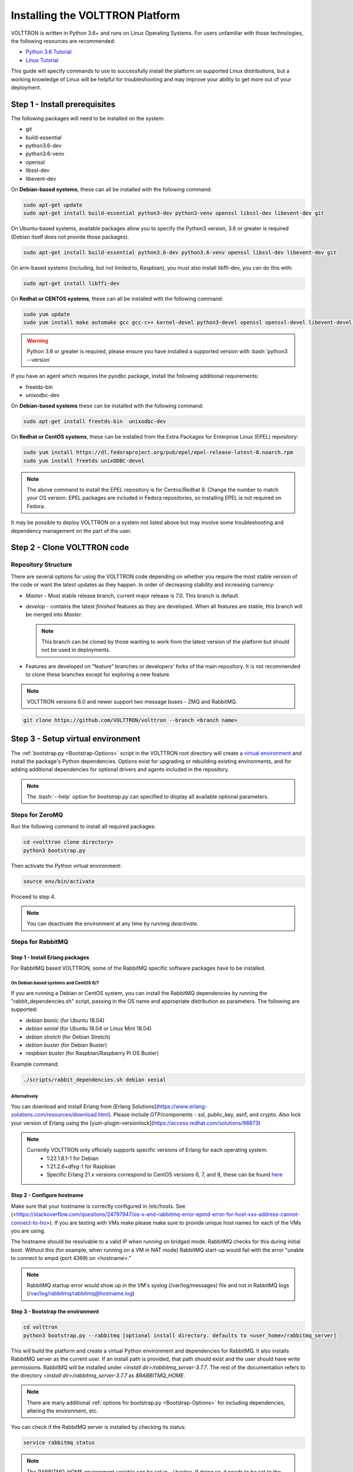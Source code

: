 .. _Platform-Installation:

.. role:: bash(code)
   :language: bash

================================
Installing the VOLTTRON Platform
================================

VOLTTRON is written in Python 3.6+ and runs on Linux Operating Systems.  For users unfamiliar with those technologies,
the following resources are recommended:

-   `Python 3.6 Tutorial <https://docs.python.org/3.6/tutorial/>`_
-   `Linux Tutorial <http://ryanstutorials.net/linuxtutorial>`_

This guide will specify commands to use to successfully install the platform on supported Linux distributions, but a
working knowledge of Linux will be helpful for troubleshooting and may improve your ability to get more out of your
deployment.


.. _Platform-Prerequisites:

Step 1 - Install prerequisites
==============================

The following packages will need to be installed on the system:

*  git
*  build-essential
*  python3.6-dev
*  python3.6-venv
*  openssl
*  libssl-dev
*  libevent-dev

On **Debian-based systems**, these can all be installed with the following command:

.. code-block:: bash

       sudo apt-get update
       sudo apt-get install build-essential python3-dev python3-venv openssl libssl-dev libevent-dev git

On Ubuntu-based systems, available packages allow you to specify the Python3 version, 3.6 or greater is required
(Debian itself does not provide those packages).

.. code-block:: bash

       sudo apt-get install build-essential python3.6-dev python3.6-venv openssl libssl-dev libevent-dev git


On arm-based systems (including, but not limited to, Raspbian), you must also install libffi-dev, you can do this with:

.. code-block:: bash

       sudo apt-get install libffi-dev

On **Redhat or CENTOS systems**, these can all be installed with the following
command:

.. code-block:: bash

   sudo yum update
   sudo yum install make automake gcc gcc-c++ kernel-devel python3-devel openssl openssl-devel libevent-devel git

.. warning::
   Python 3.6 or greater is required, please ensure you have installed a supported version with :bash:`python3 --version`

If you have an agent which requires the pyodbc package, install the following additional requirements:

*  freetds-bin
*  unixodbc-dev

On **Debian-based systems** these can be installed with the following command:

.. code-block:: bash

    sudo apt-get install freetds-bin  unixodbc-dev

On **Redhat or CentOS systems**, these can be installed from the Extra Packages for Enterprise Linux (EPEL) repository:

.. code-block:: bash

    sudo yum install https://dl.fedoraproject.org/pub/epel/epel-release-latest-8.noarch.rpm
    sudo yum install freetds unixODBC-devel

.. note::
    The above command to install the EPEL repository is for Centos/Redhat 8. Change the number to match your OS version.
    EPEL packages are included in Fedora repositories, so installing EPEL is not required on Fedora.

It may be possible to deploy VOLTTRON on a system not listed above but may involve some troubleshooting and dependency
management on the part of the user.


Step 2 - Clone VOLTTRON code
============================


.. _Repository-Structure:

Repository Structure
--------------------

There are several options for using the VOLTTRON code depending on whether you require the most stable version of the
code or want the latest updates as they happen. In order of decreasing stability and increasing currency:

* `Master` - Most stable release branch, current major release is 7.0.  This branch is default.
* `develop` - contains the latest `finished` features as they are developed.  When all features are stable, this branch
  will be merged into `Master`.

  .. note::

     This branch can be cloned by those wanting to work from the latest version of the platform but should not be
     used in deployments.

* Features are developed on “feature” branches or developers' forks of the main repository.  It is not recommended to
  clone these branches except for exploring a new feature.

.. note::

    VOLTTRON versions 6.0 and newer support two message buses - ZMQ and RabbitMQ.

.. code-block:: bash

    git clone https://github.com/VOLTTRON/volttron --branch <branch name>


Step 3 - Setup virtual environment
==================================

The :ref:`bootstrap.py <Bootstrap-Options>` script in the VOLTTRON root directory will create a
`virtual environment <https://docs.python-guide.org/dev/virtualenvs/>`_ and install the package's Python dependencies.
Options exist for upgrading or rebuilding existing environments, and for adding additional dependencies for optional
drivers and agents included in the repository.

.. note::

    The :bash:`--help` option for `bootstrap.py` can specified to display all available optional parameters.


.. _ZeroMQ-Install:

Steps for ZeroMQ
----------------

Run the following command to install all required packages:

.. code-block:: bash

    cd <volttron clone directory>
    python3 bootstrap.py

Then activate the Python virtual environment:

.. code-block:: bash

    source env/bin/activate

Proceed to step 4.

.. note::

    You can deactivate the environment at any time by running `deactivate`.


.. _RabbitMQ-Install:

Steps for RabbitMQ
------------------


Step 1 - Install Erlang packages
^^^^^^^^^^^^^^^^^^^^^^^^^^^^^^^^

For RabbitMQ based VOLTTRON, some of the RabbitMQ specific software packages have to be installed.


On Debian based systems and CentOS 6/7
""""""""""""""""""""""""""""""""""""""

If you are running a Debian or CentOS system, you can install the RabbitMQ dependencies by running the
"rabbit_dependencies.sh" script, passing in the OS name and appropriate distribution as parameters. The
following are supported:

*   `debian bionic` (for Ubuntu 18.04)

*   `debian xenial` (for Ubuntu 16.04 or  Linux Mint 18.04)

*   `debian stretch` (for Debian Stretch)

*   `debian buster` (for Debian Buster)

*   `raspbian buster` (for Raspbian/Raspberry Pi OS Buster)

Example command:

.. code-block:: bash

    ./scripts/rabbit_dependencies.sh debian xenial


Alternatively
"""""""""""""

You can download and install Erlang from [Erlang Solutions](https://www.erlang-solutions.com/resources/download.html).
Please include OTP/components - ssl, public_key, asn1, and crypto.
Also lock your version of Erlang using the [yum-plugin-versionlock](https://access.redhat.com/solutions/98873)

.. note::
    Currently VOLTTRON only officially supports specific versions of Erlang for each operating system:
          * 1:22.1.8.1-1 for Debian
          * 1:21.2.6+dfsg-1 for Raspbian
          * Specific Erlang 21.x versions correspond to CentOS versions 6, 7, and 8, these can be found
            `here <https://dl.bintray.com/rabbitmq-erlang/rpm/erlang>`_


Step 2 - Configure hostname
^^^^^^^^^^^^^^^^^^^^^^^^^^^

Make sure that your hostname is correctly configured in /etc/hosts.
See (<https://stackoverflow.com/questions/24797947/os-x-and-rabbitmq-error-epmd-error-for-host-xxx-address-cannot-connect-to-ho>).
If you are testing with VMs make please make sure to provide unique host names for each of the VMs you are using.

The hostname should be resolvable to a valid IP when running on bridged mode. RabbitMQ checks for this during initial
boot. Without this (for example, when running on a VM in NAT mode) RabbitMQ  start-up would fail with the error "unable
to connect to empd (port 4369) on <hostname>."

.. note::

    RabbitMQ startup error would show up in the VM's syslog (/var/log/messages) file and not in RabbitMQ logs
    (/var/log/rabbitmq/rabbitmq@hostname.log)


Step 3 - Bootstrap the environment
^^^^^^^^^^^^^^^^^^^^^^^^^^^^^^^^^^

.. code-block:: bash

    cd volttron
    python3 bootstrap.py --rabbitmq [optional install directory. defaults to <user_home>/rabbitmq_server]

This will build the platform and create a virtual Python environment and dependencies for RabbitMQ.  It also installs
RabbitMQ server as the current user.  If an install path is provided, that path should exist and the user should have
write permissions.  RabbitMQ will be installed under `<install dir>/rabbitmq_server-3.7.7`. The rest of the
documentation refers to the directory `<install dir>/rabbitmq_server-3.7.7` as `$RABBITMQ_HOME`.

.. note::

   There are many additional :ref:`options for bootstrap.py <Bootstrap-Options>` for including dependencies, altering
   the environment, etc.

You can check if the RabbitMQ server is installed by checking its status:

.. code-block:: bash

    service rabbitmq status

.. note::

    The `RABBITMQ_HOME` environment variable can be set in ~/.bashrc. If doing so, it needs to be set to the RabbitMQ
    installation directory (default path is `<user_home>/rabbitmq_server/rabbitmq_server-3.7.7`)

.. code-block:: bash

    echo 'export RABBITMQ_HOME=$HOME/rabbitmq_server/rabbitmq_server-3.7.7'|sudo tee --append ~/.bashrc
    source ~/.bashrc
    $RABBITMQ_HOME/sbin/rabbitmqctl status


Step 4 - Activate the environment
^^^^^^^^^^^^^^^^^^^^^^^^^^^^^^^^^

.. code-block:: bash

    source env/bin/activate

.. note::

    You can deactivate the environment at any time by running :bash:`deactivate`.


Step 5 - Configure RabbitMQ setup for VOLTTRON
^^^^^^^^^^^^^^^^^^^^^^^^^^^^^^^^^^^^^^^^^^^^^^

.. code-block:: bash

    vcfg --rabbitmq single [optional path to rabbitmq_config.yml]

Refer to [examples/configurations/rabbitmq/rabbitmq_config.yml](examples/configurations/rabbitmq/rabbitmq_config.yml)
for a sample configuration file.  At a minimum you will need to provide the host name and a unique common-name
(under certificate-data) in the configuration file.

.. note::

    common-name must be unique and the general convention is to use `<voltttron instance name>-root-ca`.

Running the above command without the optional configuration file parameter will cause the user user to be prompted for
all the required data in the command prompt. "vcfg" will use that data to generate a rabbitmq_config.yml file in the
`VOLTTRON_HOME` directory.

.. note::

    If the above configuration file is being used as a basis for creating your own configuration file, be sure to update
    it with the hostname of the deployment (this should be the fully qualified domain name of the system).

This script creates a new virtual host and creates SSL certificates needed for this VOLTTRON instance.  These
certificates get created under the subdirectory "certificates" in your VOLTTRON home (typically in ~/.volttron). It
then creates the main VIP exchange named "volttron" to route message between the platform and agents and alternate
exchange to capture unrouteable messages.

.. note::

    We configure the RabbitMQ instance for a single volttron_home and volttron_instance. This script will confirm with
    the user the volttron_home to be configured.  The VOLTTRON instance name will be read from volttron_home/config
    if available, if not the user will be prompted for VOLTTRON instance name.  To run the scripts without any prompts,
    save the the VOLTTRON instance name in volttron_home/config file and pass the VOLTTRON home directory as a command
    line argument. For example: `vcfg --vhome /home/vdev/.new_vhome --rabbitmq single`

The Following are the example inputs for `vcfg --rabbitmq single` command.  Since no config file is passed the script
prompts for necessary details.

.. code-block:: console

    Your VOLTTRON_HOME currently set to: /home/vdev/new_vhome2

    Is this the volttron you are attempting to setup?  [Y]:
    Creating rmq config yml
    RabbitMQ server home: [/home/vdev/rabbitmq_server/rabbitmq_server-3.7.7]:
    Fully qualified domain name of the system: [cs_cbox.pnl.gov]:

    Enable SSL Authentication: [Y]:

    Please enter the following details for root CA certificates
    Country: [US]:
    State: Washington
    Location: Richland
    Organization: PNNL
    Organization Unit: Volttron-Team
    Common Name: [volttron1-root-ca]:
    Do you want to use default values for RabbitMQ home, ports, and virtual host: [Y]: N
    Name of the virtual host under which RabbitMQ VOLTTRON will be running: [volttron]:
    AMQP port for RabbitMQ: [5672]:
    http port for the RabbitMQ management plugin: [15672]:
    AMQPS (SSL) port RabbitMQ address: [5671]:
    https port for the RabbitMQ management plugin: [15671]:
    INFO:rmq_setup.pyc:Starting rabbitmq server
    Warning: PID file not written; -detached was passed.
    INFO:rmq_setup.pyc:**Started rmq server at /home/vdev/rabbitmq_server/rabbitmq_server-3.7.7
    INFO:requests.packages.urllib3.connectionpool:Starting new HTTP connection (1): localhost
    INFO:requests.packages.urllib3.connectionpool:Starting new HTTP connection (1): localhost
    INFO:requests.packages.urllib3.connectionpool:Starting new HTTP connection (1): localhost
    INFO:rmq_setup.pyc:
    Checking for CA certificate

    INFO:rmq_setup.pyc:
    Root CA (/home/vdev/new_vhome2/certificates/certs/volttron1-root-ca.crt) NOT Found. Creating root ca for volttron instance
    Created CA cert
    INFO:requests.packages.urllib3.connectionpool:Starting new HTTP connection (1): localhost
    INFO:requests.packages.urllib3.connectionpool:Starting new HTTP connection (1): localhost
    INFO:rmq_setup.pyc:**Stopped rmq server
    Warning: PID file not written; -detached was passed.
    INFO:rmq_setup.pyc:**Started rmq server at /home/vdev/rabbitmq_server/rabbitmq_server-3.7.7
    INFO:rmq_setup.pyc:

    #######################

    Setup complete for volttron home /home/vdev/new_vhome2 with instance name=volttron1
    Notes:

    -   Please set environment variable `VOLTTRON_HOME` to `/home/vdev/new_vhome2` before starting volttron

    -   On production environments, restrict write access to
        /home/vdev/new_vhome2/certificates/certs/volttron1-root-ca.crt to only admin user. For example: sudo chown root /home/vdev/new_vhome2/certificates/certs/volttron1-root-ca.crt

    -   A new admin user was created with user name: volttron1-admin and password=default_passwd.
        You could change this user's password by logging into <https://cs_cbox.pnl.gov:15671/> Please update /home/vdev/new_vhome2/rabbitmq_config.yml if you change password

    #######################


Test the VOLTTRON Deployment
============================

We are now ready to start the VOLTTRON instance. If configured with a RabbitMQ message bus a config file would have been
generated in `$VOLTTRON\_HOME/config` with the entry `message-bus=rmq`.  If you need to revert back to ZeroMQ based
VOLTTRON, you will have to either remove the "message-bus" parameter or set it to the default value "zmq" in
`$VOLTTRON\_HOME/config` and restart the volttron process. The following command starts the VOLTTORN process in the
background:

.. code-block:: bash

    ./start-volttron


This command will start the platform in debug mode (logging to a file named volttron.log) using the virtual environment
and will run he process in the background.

Next, start an example listener to see it publish and subscribe to the message bus:

.. code-block:: bash

    scripts/core/upgrade-listener

This script handles several different commands for installing and starting a "Listener" agent after removing an old
copy. This simple agent publishes a heartbeat message and listens to all topics on the message bus.  Look at the
VOLTTRON log to see the activity:

.. code-block:: bash

    tail volttron.log

Listener agent heartbeat publishes appear in the logs as:

.. code-block:: console

    2016-10-17 18:17:52,245 (listeneragent-3.2 11367) listener.agent INFO: Peer: 'pubsub', Sender: 'listeneragent-3.2_1'
    :, Bus: u'', Topic: 'heartbeat/listeneragent-3.2_1', Headers:
    {'Date': '2016-10-18T01:17:52.239724+00:00', 'max_compatible_version': u'', 'min_compatible_version': '3.0'},
    Message: {'status': 'GOOD', 'last_updated': '2016-10-18T01:17:47.232972+00:00', 'context': 'hello'}

To stop the platform run the following command:

.. code-block:: bash

    ./stop-volttron


Next Steps
==========

There are several walk-throughs and detailed explanations of platform features to explore additional aspects of the
platform:

*   :ref:`Agent Framework <Agent-Framework>`
*   :ref:`Driver Framework <Driver-Framework>`
*   Demonstration of the :ref:`management UI <>`
*   :ref:`RabbitMQ setup <RabbitMQ-Overview>` with Federation and Shovel plugins
